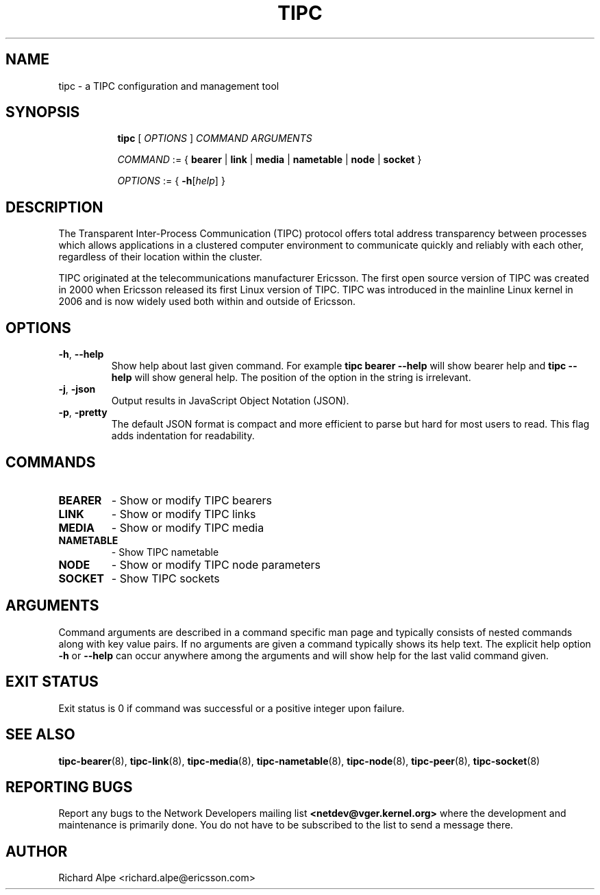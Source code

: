 .TH TIPC 8 "02 Jun 2015" "iproute2" "Linux"
.SH NAME
tipc \- a TIPC configuration and management tool
.SH SYNOPSIS

.ad l
.in +8
.ti -8
.B tipc
.RI "[ " OPTIONS " ] " COMMAND " " ARGUMENTS "
.sp

.ti -8
.IR COMMAND " := { "
.BR bearer " | " link " | " media " | " nametable " | " node " | " socket " }
.sp

.ti -8
.IR OPTIONS " := { "
\fB\-h\fR[\fIhelp\fR] }

.SH DESCRIPTION
The Transparent Inter-Process Communication (TIPC) protocol offers total address
transparency between processes which allows applications in a clustered computer
environment to communicate quickly and reliably with each other, regardless of
their location within the cluster.

TIPC originated at the telecommunications manufacturer Ericsson. The first open
source version of TIPC was created in 2000 when Ericsson released its first
Linux version of TIPC. TIPC was introduced in the mainline Linux kernel in 2006
and is now widely used both within and outside of Ericsson.

.SH OPTIONS

.TP
.BR "\-h" , " --help"
Show help about last given command. For example
.B tipc bearer --help
will show bearer help and
.B tipc --help
will show general help. The position of the option in the string is irrelevant.

.TP
.BR "\-j", " \-json"
Output results in JavaScript Object Notation (JSON).

.TP
.BR "\-p", " \-pretty"
The default JSON format is compact and more efficient to parse but hard for most users to read.
This flag adds indentation for readability.

.SH COMMANDS

.TP
.B BEARER
- Show or modify TIPC bearers

.TP
.B LINK
- Show or modify TIPC links

.TP
.B MEDIA
- Show or modify TIPC media

.TP
.B NAMETABLE
- Show TIPC nametable

.TP
.B NODE
- Show or modify TIPC node parameters

.TP
.B SOCKET
- Show TIPC sockets

.SH ARGUMENTS

Command arguments are described in a command specific man page and typically
consists of nested commands along with key value pairs.
If no arguments are given a command typically shows its help text. The explicit
help option
.B -h
or
.B --help
can occur anywhere among the arguments and will show help for the last valid
command given.

.SH EXIT STATUS
Exit status is 0 if command was successful or a positive integer upon failure.

.SH SEE ALSO
.BR tipc-bearer (8),
.BR tipc-link (8),
.BR tipc-media (8),
.BR tipc-nametable (8),
.BR tipc-node (8),
.BR tipc-peer (8),
.BR tipc-socket (8)
.br
.SH REPORTING BUGS
Report any bugs to the Network Developers mailing list
.B <netdev@vger.kernel.org>
where the development and maintenance is primarily done.
You do not have to be subscribed to the list to send a message there.

.SH AUTHOR
Richard Alpe <richard.alpe@ericsson.com>
